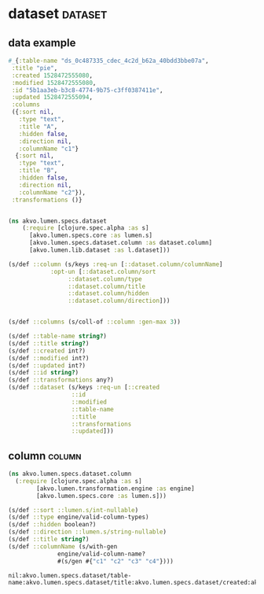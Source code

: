 #+PROPERTY: header-args:clojure :exports both
#+PROPERTY: header-args:clojure+ :results silent
#+PROPERTY: header-args:clojure+ :session lumen
#+PROPERTY: header-args:clojure+ :padline yes
#+PROPERTY: header-args:clojure+ :mkdirp yes
#+PROPERTY: header-args:clojure+ :tangle ../src/akvo/lumen/specs/dataset.clj

* dataset                                                           :dataset:

** data example
 #+BEGIN_SRC clojure  :tangle no
  #_{:table-name "ds_0c487335_cdec_4c2d_b62a_40bdd3bbe07a",
   :title "pie",
   :created 1528472555080,
   :modified 1528472555080,
   :id "5b1aa3eb-b3c8-4774-9b75-c3ff0387411e",
   :updated 1528472555094,
   :columns
   ({:sort nil,
     :type "text",
     :title "A",
     :hidden false,
     :direction nil,
     :columnName "c1"}
    {:sort nil,
     :type "text",
     :title "B",
     :hidden false,
     :direction nil,
     :columnName "c2"}),
   :transformations ()}


 #+END_SRC

  #+BEGIN_SRC clojure
  (ns akvo.lumen.specs.dataset
      (:require [clojure.spec.alpha :as s]
		[akvo.lumen.specs.core :as lumen.s]
		[akvo.lumen.specs.dataset.column :as dataset.column]
		[akvo.lumen.lib.dataset :as l.dataset]))

  (s/def ::column (s/keys :req-un [::dataset.column/columnName]
			  :opt-un [::dataset.column/sort
				   ::dataset.column/type
				   ::dataset.column/title
				   ::dataset.column/hidden
				   ::dataset.column/direction]))


  (s/def ::columns (s/coll-of ::column :gen-max 3))

  (s/def ::table-name string?)
  (s/def ::title string?)
  (s/def ::created int?)
  (s/def ::modified int?)
  (s/def ::updated int?)
  (s/def ::id string?)
  (s/def ::transformations any?)
  (s/def ::dataset (s/keys :req-un [::created
				    ::id
				    ::modified
				    ::table-name
				    ::title
				    ::transformations
				    ::updated]))

  #+END_SRC

** column                                                            :column:
 #+BEGIN_SRC clojure :tangle ../src/akvo/lumen/specs/dataset/column.clj
 (ns akvo.lumen.specs.dataset.column
   (:require [clojure.spec.alpha :as s]
	     [akvo.lumen.transformation.engine :as engine]
	     [akvo.lumen.specs.core :as lumen.s]))

 (s/def ::sort ::lumen.s/int-nullable)
 (s/def ::type engine/valid-column-types)
 (s/def ::hidden boolean?)
 (s/def ::direction ::lumen.s/string-nullable)
 (s/def ::title string?)
 (s/def ::columnName (s/with-gen
		       engine/valid-column-name?
		       #(s/gen #{"c1" "c2" "c3" "c4"})))
 #+END_SRC



 #+RESULTS:
 : nil:akvo.lumen.specs.dataset/table-name:akvo.lumen.specs.dataset/title:akvo.lumen.specs.dataset/created:akvo.lumen.specs.dataset/modified:akvo.lumen.specs.dataset/updated:akvo.lumen.specs.dataset/id:akvo.lumen.specs.dataset/transformations:akvo.lumen.specs.dataset/dataset
